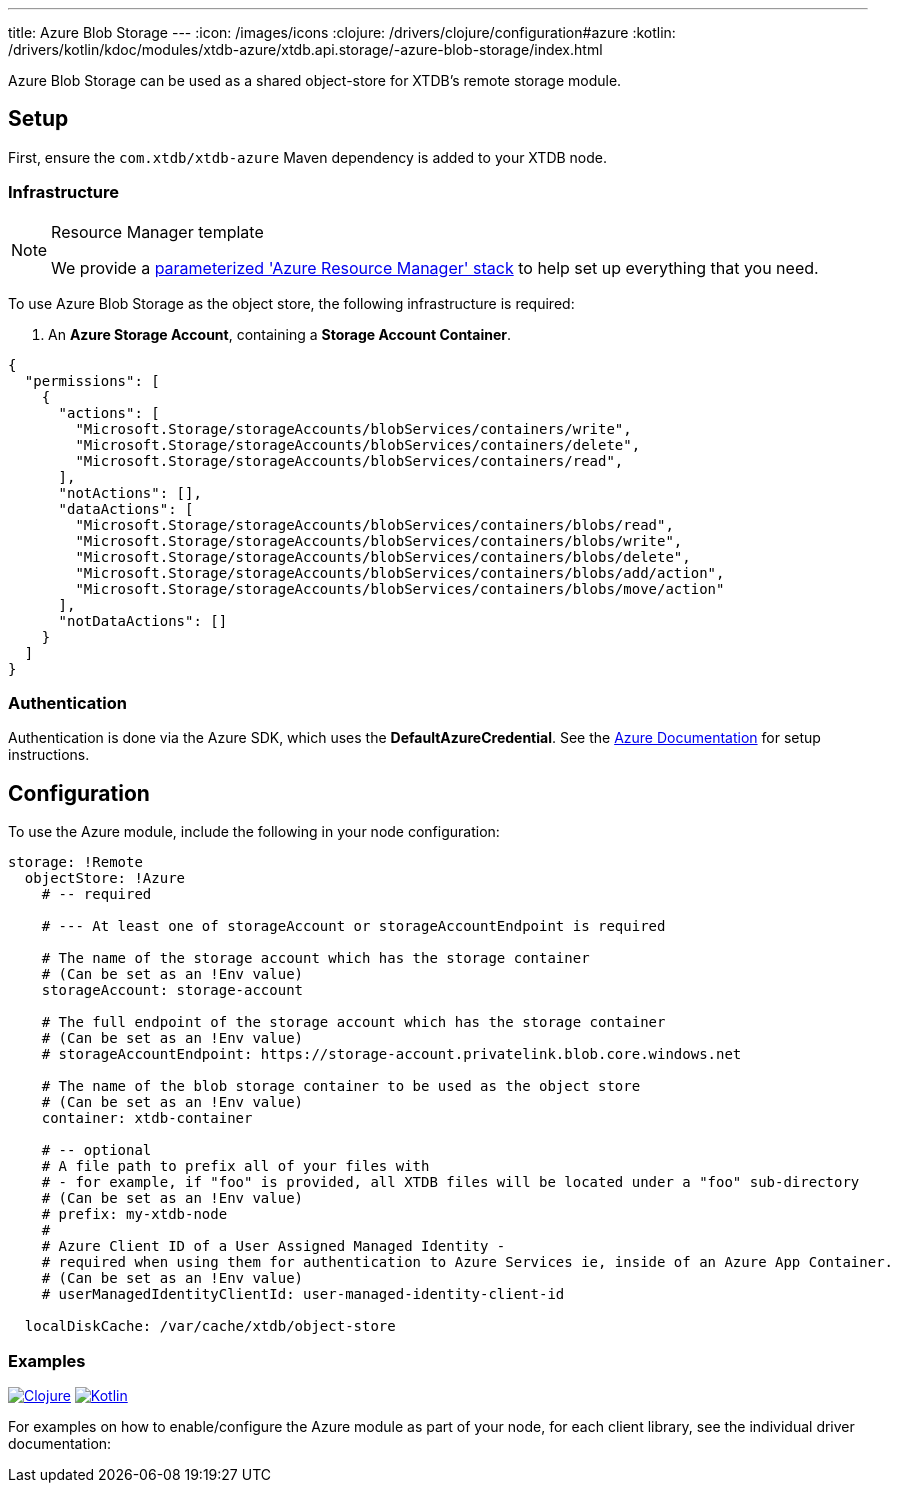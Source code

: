 ---
title: Azure Blob Storage
---
:icon: /images/icons
:clojure: /drivers/clojure/configuration#azure
:kotlin: /drivers/kotlin/kdoc/modules/xtdb-azure/xtdb.api.storage/-azure-blob-storage/index.html

Azure Blob Storage can be used as a shared object-store for XTDB's remote storage module.

[NOTE]
== Setup

First, ensure the `com.xtdb/xtdb-azure` Maven dependency is added to your XTDB node.

=== Infrastructure

[#resource-manager]
[NOTE]
.Resource Manager template
====
We provide a https://github.com/xtdb/xtdb/blob/main/modules/azure/azure-resource-manager/azure-stack.json[parameterized 'Azure Resource Manager' stack] to help set up everything that you need.
====

To use Azure Blob Storage as the object store, the following infrastructure is required:

. An **Azure Storage Account**, containing a **Storage Account Container**.
[source,json]
----
{
  "permissions": [
    {
      "actions": [
        "Microsoft.Storage/storageAccounts/blobServices/containers/write",
        "Microsoft.Storage/storageAccounts/blobServices/containers/delete",
        "Microsoft.Storage/storageAccounts/blobServices/containers/read",
      ],
      "notActions": [],
      "dataActions": [
        "Microsoft.Storage/storageAccounts/blobServices/containers/blobs/read",
        "Microsoft.Storage/storageAccounts/blobServices/containers/blobs/write",
        "Microsoft.Storage/storageAccounts/blobServices/containers/blobs/delete",
        "Microsoft.Storage/storageAccounts/blobServices/containers/blobs/add/action",
        "Microsoft.Storage/storageAccounts/blobServices/containers/blobs/move/action"
      ],
      "notDataActions": []
    }
  ]
}
----

=== Authentication

Authentication is done via the Azure SDK, which uses the *DefaultAzureCredential*. See the https://learn.microsoft.com/en-us/java/api/com.azure.identity.defaultazurecredential?view=azure-java-stable[Azure Documentation] for setup instructions.

== Configuration

To use the Azure module, include the following in your node configuration:

[source,yaml]
----
storage: !Remote
  objectStore: !Azure
    # -- required

    # --- At least one of storageAccount or storageAccountEndpoint is required

    # The name of the storage account which has the storage container
    # (Can be set as an !Env value)
    storageAccount: storage-account

    # The full endpoint of the storage account which has the storage container
    # (Can be set as an !Env value)
    # storageAccountEndpoint: https://storage-account.privatelink.blob.core.windows.net
    
    # The name of the blob storage container to be used as the object store
    # (Can be set as an !Env value)
    container: xtdb-container

    # -- optional
    # A file path to prefix all of your files with
    # - for example, if "foo" is provided, all XTDB files will be located under a "foo" sub-directory
    # (Can be set as an !Env value)
    # prefix: my-xtdb-node
    #
    # Azure Client ID of a User Assigned Managed Identity -
    # required when using them for authentication to Azure Services ie, inside of an Azure App Container.  
    # (Can be set as an !Env value)
    # userManagedIdentityClientId: user-managed-identity-client-id

  localDiskCache: /var/cache/xtdb/object-store
----

=== Examples

[.lang-icons.right]
image:{icon}/clojure.svg[Clojure,link={clojure}]
image:{icon}/kotlin.svg[Kotlin,link={kotlin}]

For examples on how to enable/configure the Azure module as part of your node, for each client library, see the individual driver documentation:
